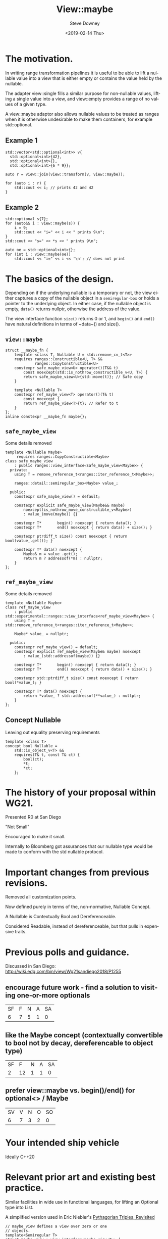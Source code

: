 #+TITLE: View::maybe
#+DATE: <2019-02-14 Thu>
#+AUTHOR: Steve Downey
#+EMAIL: sdowney@sdowney.org
#+LANGUAGE: en
#+SELECT_TAGS: export
#+EXCLUDE_TAGS: noexport
#+CREATOR: Emacs 26.1.91 (Org mode 9.2.1)

#+OPTIONS: reveal_center:nil reveal_progress:t reveal_history:nil reveal_control:t
#+OPTIONS: reveal_rolling_links:t reveal_keyboard:t reveal_overview:t num:nil
#+OPTIONS: reveal_width:1400 reveal_height:1000
#+OPTIONS: toc:1
#+REVEAL_MARGIN: 0.1
#+REVEAL_MIN_SCALE: 0.5
#+REVEAL_MAX_SCALE: 2.5
#+REVEAL_TRANS: cube
#+REVEAL_THEME: moon
#+REVEAL_HLEVEL: 2

#+REVEAL_MATHJAX_URL: https://cdn.mathjax.org/mathjax/latest/MathJax.js?config=TeX-AMS-MML_HTMLorMML
#+REVEAL_HIGHLIGHT_CSS: %r/lib/css/zenburn.css
#+REVEAL_PLUGINS: (markdown notes)

* The motivation.

In writing range transformation pipelines it is useful to be able to lift a nullable value into a view that is either empty or contains the value held by the nullable.

The adapter view::single fills a similar purpose for non-nullable values, lifting a single value into a view, and view::empty provides a range of no values of a given type.

A view::maybe adaptor also allows nullable values to be treated as ranges when it is otherwise undesirable to make them containers, for example std::optional.

** Example 1
#+begin_src C++
std::vector<std::optional<int>> v{
  std::optional<int>{42},
  std::optional<int>{},
  std::optional<int>{6 * 9}};

auto r = view::join(view::transform(v, view::maybe));

for (auto i : r) {
    std::cout << i; // prints 42 and 42
}
#+end_src

** Example 2
#+begin_src C++
std::optional s{7};
for (auto&& i : view::maybe(s)) {
    i = 9;
    std::cout << "i=" << i << " prints 9\n";
}
std::cout << "s=" << *s << " prints 9\n";

auto oe = std::optional<int>{};
for (int i : view::maybe(oe))
    std::cout << "i=" << i << '\n'; // does not print
#+end_src

* The basics of the design.
Depending on if the underlying nullable is a temporary or not, the view either captures a copy of the nullable object in a ~semiregular-box~ or holds a pointer to the underlying object. In either case, if the nullable object is empty, ~data()~ returns nullptr, otherwise the address of the value.

The view interface function ~size()~ returns 0 or 1, and ~begin()~ and ~end()~ have natural definitions in terms of ~data~() and size().

** ~view::maybe~
#+begin_src C++
struct __maybe_fn {
    template <class T, Nullable U = std::remove_cv_t<T>>
    requires ranges::Constructible<U, T> &&
             ranges::CopyConstructible<U>
    constexpr safe_maybe_view<U> operator()(T&& t)
        const noexcept(std::is_nothrow_constructible_v<U, T>) {
        return safe_maybe_view<U>{std::move(t)}; // Safe copy
    }

    template <Nullable T>
    constexpr ref_maybe_view<T> operator()(T& t)
        const noexcept {
        return ref_maybe_view<T>{t}; // Refer to t
    }
};
inline constexpr __maybe_fn maybe{};
#+end_src

** ~safe_maybe_view~
Some details removed
#+begin_src C++
template <Nullable Maybe>
     requires ranges::CopyConstructible<Maybe>
class safe_maybe_view
    : public ranges::view_interface<safe_maybe_view<Maybe>> {
  private:
    using T = remove_reference_t<ranges::iter_reference_t<Maybe>>;

    ranges::detail::semiregular_box<Maybe> value_;

  public:
    constexpr safe_maybe_view() = default;

    constexpr explicit safe_maybe_view(Maybe&& maybe)
        noexcept(is_nothrow_move_constructible_v<Maybe>)
        : value_(move(maybe)) {}

    constexpr T*       begin() noexcept { return data(); }
    constexpr T*       end() noexcept { return data() + size(); }

    constexpr ptrdiff_t size() const noexcept { return bool(value_.get()); }

    constexpr T* data() noexcept {
        Maybe& m = value_.get();
        return m ? addressof(*m) : nullptr;
    }
};
#+end_src

** ~ref_maybe_view~
Some details removed
#+begin_src C++
template <Nullable Maybe>
class ref_maybe_view
    : public std::experimental::ranges::view_interface<ref_maybe_view<Maybe>> {
    using T = std::remove_reference_t<ranges::iter_reference_t<Maybe>>;

    Maybe* value_ = nullptr;

  public:
    constexpr ref_maybe_view() = default;
    constexpr explicit ref_maybe_view(Maybe& maybe) noexcept
        : value_(std::addressof(maybe)) {}

    constexpr T*       begin() noexcept { return data(); }
    constexpr T*       end() noexcept { return data() + size(); }

    constexpr std::ptrdiff_t size() const noexcept { return bool(*value_); }

    constexpr T* data() noexcept {
        return *value_ ? std::addressof(**value_) : nullptr;
    }
};
#+end_src
** Concept Nullable
Leaving out equality preserving requirements
#+begin_src C++
template <class T>
concept bool Nullable =
    std::is_object_v<T> &&
    requires(T& t, const T& ct) {
        bool(ct);
        *t;
        *ct;
    };
#+end_src

* The history of your proposal within WG21.
Presented R0 at San Diego

"Not Small"

Encouraged to make it small.

Internally to Bloomberg got assurances that our nullable type would be made to conform with the std nullable protocol.

* Important changes from previous revisions.
Removed all customization points.

Now defined purely in terms of the, non-normative, Nullable Concept.

A Nullalble is Contextually Bool and Dereferenceable.

Considered Readable, instead of dereferenceable, but that pulls in expensive traits.

* Previous polls and guidance.
Discussed in San Diego:
http://wiki.edg.com/bin/view/Wg21sandiego2018/P1255

** encourage future work - find a solution to visiting one-or-more optionals
| SF | F | N | A | SA |
|  6 | 7 | 5 | 1 |  0 |

** like the Maybe concept (contextually convertible to bool not by decay, dereferencable to object type)

| SF |  F | N | A | SA |
|  2 | 12 | 1 | 1 |  0 |

** prefer view::maybe vs. begin()/end() for optional<> / Maybe
| SV | V | N | O | SO |
|  6 | 7 | 3 | 2 |  0 |

* Your intended ship vehicle
Ideally C++20

* Relevant prior art and existing best practice.
Similar facilities in wide use in functional languages, for lifting an Optional type into List.

A simplified version used in Eric Niebler's [[http://ericniebler.com/2018/12/05/standard-ranges/][Pythagorian Triples, Revisited]]
#+begin_src C++
// maybe_view defines a view over zero or one
// objects.
template<Semiregular T>
struct maybe_view : view_interface<maybe_view<T>> {
  maybe_view() = default;
  maybe_view(T t) : data_(std::move(t)) {
  }
  T const *begin() const noexcept {
    return data_ ? &*data_ : nullptr;
  }
  T const *end() const noexcept {
    return data_ ? &*data_ + 1 : nullptr;
  }
private:
  optional<T> data_{};
};
#+end_src

* Implementation and usage experience.
Implementation available at https://github.com/steve-downey/view_maybe which depends on cmcstl2.

https://github.com/steve-downey/view_maybe/blob/master/src/view_maybe/view_maybe.h

There will be a PR for CMCSTL2 soon. There was red tape involved.

This tends to be written, poorly, by many people implementing range style code.
